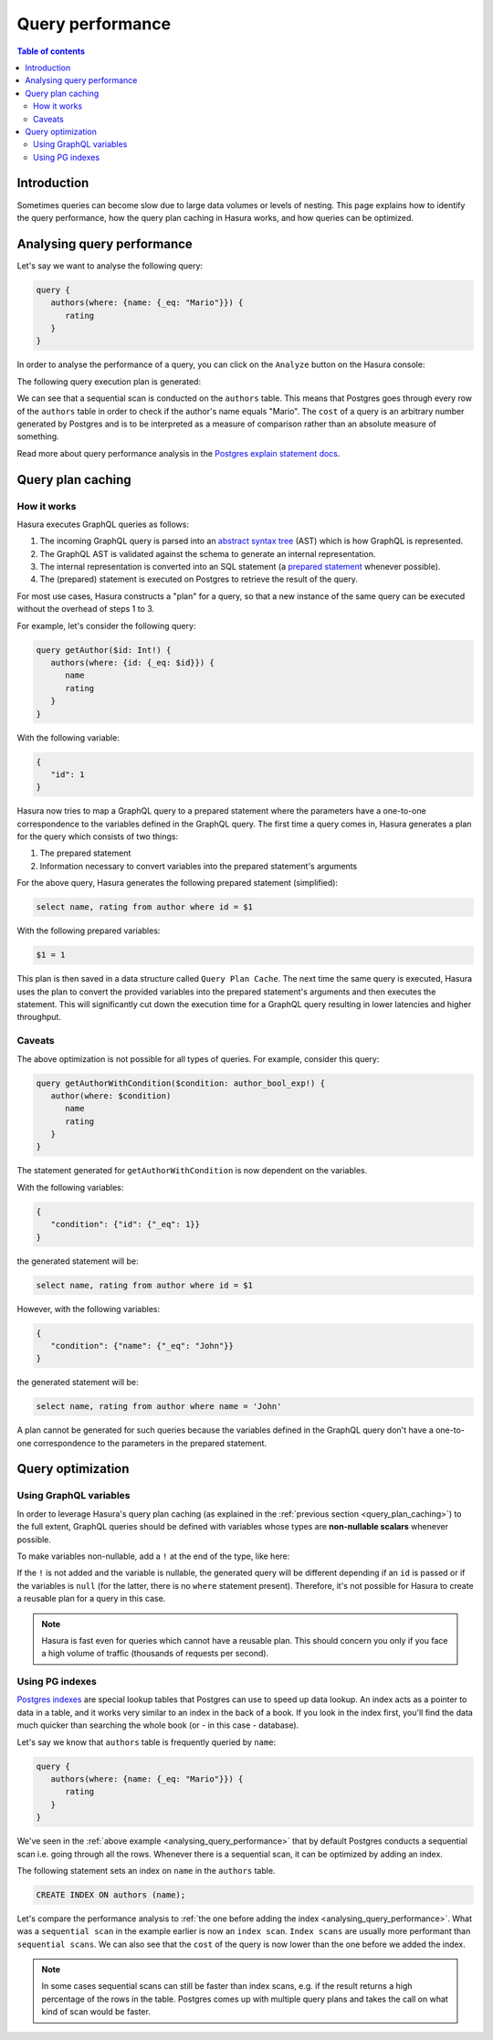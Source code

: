 .. meta::
   :description: Performance of Hasura GraphQL queries
   :keywords: hasura, docs, schema, queries, performance

.. _query_performance:

Query performance
=================

.. contents:: Table of contents
  :backlinks: none
  :depth: 2
  :local:

Introduction
------------

Sometimes queries can become slow due to large data volumes or levels of nesting. 
This page explains how to identify the query performance, how the query plan caching in Hasura works, and how queries can be optimized.

.. _analysing_query_performance:

Analysing query performance
---------------------------

Let's say we want to analyse the following query:


.. code-block:: graphql

   query {
      authors(where: {name: {_eq: "Mario"}}) {
         rating
      }
   }

In order to analyse the performance of a query, you can click on the ``Analyze`` button on the Hasura console:

.. thumbnail:: /img/graphql/core/queries/analyze-query.png
   :class: no-shadow
   :width: 75%
   :alt: Query analyze button on Hasura console

The following query execution plan is generated:

.. thumbnail:: /img/graphql/core/queries/query-analysis-before-index.png
   :class: no-shadow
   :width: 75%
   :alt: Execution plan for Hasura GraphQL query

We can see that a sequential scan is conducted on the ``authors`` table. This means that Postgres goes through every row of the ``authors`` table in order to check if the author's name equals "Mario".
The ``cost`` of a query is an arbitrary number generated by Postgres and is to be interpreted as a measure of comparison rather than an absolute measure of something.

Read more about query performance analysis in the `Postgres explain statement docs <https://www.postgresql.org/docs/current/sql-explain.html>`__.

.. _query_plan_caching:

Query plan caching
------------------

How it works
^^^^^^^^^^^^

Hasura executes GraphQL queries as follows:

1. The incoming GraphQL query is parsed into an `abstract syntax tree <https://en.wikipedia.org/wiki/Abstract_syntax_tree>`__ (AST) which is how GraphQL is represented.
2. The GraphQL AST is validated against the schema to generate an internal representation.
3. The internal representation is converted into an SQL statement (a `prepared statement <https://www.postgresql.org/docs/current/sql-prepare.html>`__ whenever possible).
4. The (prepared) statement is executed on Postgres to retrieve the result of the query.

For most use cases, Hasura constructs a "plan" for a query, so that a new instance of the same query can be executed without the overhead of steps 1 to 3.

For example, let's consider the following query:

.. code-block:: graphql

   query getAuthor($id: Int!) {
      authors(where: {id: {_eq: $id}}) {
         name
         rating
      }
   }

With the following variable:

.. code-block:: graphql

   {
      "id": 1
   }

Hasura now tries to map a GraphQL query to a prepared statement where the parameters have a one-to-one correspondence to the variables defined in the GraphQL query. 
The first time a query comes in, Hasura generates a plan for the query which consists of two things:

1. The prepared statement
2. Information necessary to convert variables into the prepared statement's arguments

For the above query, Hasura generates the following prepared statement (simplified):

.. code-block:: plpgsql

   select name, rating from author where id = $1

With the following prepared variables:

.. code-block:: plpgsql

   $1 = 1

This plan is then saved in a data structure called ``Query Plan Cache``. The next time the same query is executed, 
Hasura uses the plan to convert the provided variables into the prepared statement's arguments and then executes the statement. 
This will significantly cut down the execution time for a GraphQL query resulting in lower latencies and higher throughput.

Caveats
^^^^^^^

The above optimization is not possible for all types of queries. For example, consider this query:

.. code-block:: graphql

   query getAuthorWithCondition($condition: author_bool_exp!) {
      author(where: $condition)
         name
         rating
      }
   }

The statement generated for ``getAuthorWithCondition`` is now dependent on the variables.

With the following variables:

.. code-block:: json

   {
      "condition": {"id": {"_eq": 1}}
   }

the generated statement will be:

.. code-block:: plpgsql

   select name, rating from author where id = $1

However, with the following variables:

.. code-block:: json

   {
      "condition": {"name": {"_eq": "John"}}
   }

the generated statement will be:

.. code-block:: plpgsql

   select name, rating from author where name = 'John'

A plan cannot be generated for such queries because the variables defined in the GraphQL query don't have a one-to-one correspondence to the parameters in the prepared statement.

Query optimization
------------------

Using GraphQL variables
^^^^^^^^^^^^^^^^^^^^^^^

In order to leverage Hasura's query plan caching (as explained in the :ref:`previous section <query_plan_caching>`) to the full extent, GraphQL queries should be defined with
variables whose types are **non-nullable scalars** whenever possible.

To make variables non-nullable, add a ``!`` at the end of the type, like here:

.. code-block:: graphql
   :emphasize-lines: 1

   query getAuthor($id: Int!) {
      authors(where: {id: {_eq: $id}}) {
         name
         rating
      }
   }

If the ``!`` is not added and the variable is nullable, the generated query will be different depending if an ``id`` is passed or if the variables is ``null``
(for the latter, there is no ``where`` statement present). Therefore, it's not possible for Hasura to create a reusable plan for a query in this case.

.. note::

   Hasura is fast even for queries which cannot have a reusable plan.
   This should concern you only if you face a high volume of traffic (thousands of requests per second).

Using PG indexes
^^^^^^^^^^^^^^^^

`Postgres indexes <https://www.tutorialspoint.com/postgresql/postgresql_indexes.htm>`__ are special lookup tables that Postgres can use to speed up data lookup.
An index acts as a pointer to data in a table, and it works very similar to an index in the back of a book. 
If you look in the index first, you'll find the data much quicker than searching the whole book (or - in this case - database).

Let's say we know that ``authors`` table is frequently queried by ``name``:

.. code-block:: graphql

   query {
      authors(where: {name: {_eq: "Mario"}}) {
         rating
      }
   }

We've seen in the :ref:`above example <analysing_query_performance>` that by default Postgres conducts a sequential scan i.e. going through all the rows.
Whenever there is a sequential scan, it can be optimized by adding an index.

.. rst-class:: api_tabs
.. tabs::

  .. tab:: Console

      An index can be added in the ``SQL -> Data`` tab in the Hasura console:

  .. tab:: API

      An index can be added via the :ref:`run_sql <run_sql>` metadata API.

The following statement sets an index on ``name`` in the ``authors`` table.

.. code-block:: plpgsql

  CREATE INDEX ON authors (name);

Let's compare the performance analysis to :ref:`the one before adding the index <analysing_query_performance>`.
What was a ``sequential scan`` in the example earlier is now an ``index scan``. ``Index scans`` are usually more performant than ``sequential scans``.
We can also see that the ``cost`` of the query is now lower than the one before we added the index.

.. thumbnail:: /img/graphql/core/queries/query-analysis-after-index.png
   :class: no-shadow
   :width: 75%
   :alt: Execution plan for Hasura GraphQL query

.. note::

   In some cases sequential scans can still be faster than index scans, e.g. if the result returns a high percentage of the rows in the table.
   Postgres comes up with multiple query plans and takes the call on what kind of scan would be faster.
